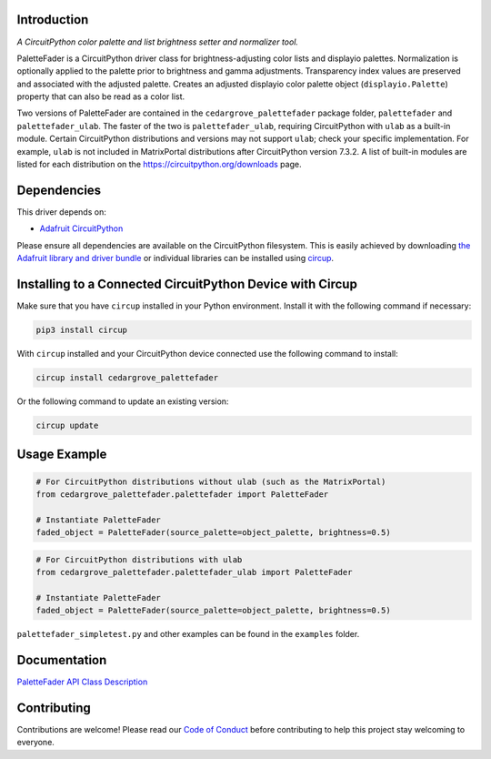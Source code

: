 Introduction
============



.. image:: https://img.shields.io/discord/327254708534116352.svg
    :target: https://adafru.it/discord
    :alt: Discord


.. image:: https://github.com/CedarGroveStudios/CircuitPython_PaletteFader/workflows/Build%20CI/badge.svg
    :target: https://github.com/CedarGroveStudios/CircuitPython_PaletteFader/actions
    :alt: Build Status


.. image:: https://img.shields.io/badge/code%20style-black-000000.svg
    :target: https://github.com/psf/black
    :alt: Code Style: Black

*A CircuitPython color palette and list brightness setter and normalizer tool.*

PaletteFader is a CircuitPython driver class for brightness-adjusting color lists and displayio palettes. Normalization is optionally applied to the palette prior to brightness and gamma adjustments. Transparency index values are preserved and associated with the adjusted palette. Creates an adjusted displayio color palette object (``displayio.Palette``) property that can also be read as a color list.

Two versions of PaletteFader are contained in the ``cedargrove_palettefader`` package folder, ``palettefader`` and ``palettefader_ulab``. The faster of the two is ``palettefader_ulab``, requiring CircuitPython with ``ulab`` as a built-in module. Certain CircuitPython distributions and versions may not support ``ulab``; check your specific implementation. For example, ``ulab`` is not included in MatrixPortal distributions after CircuitPython version 7.3.2. A list of built-in modules are listed for each distribution on the https://circuitpython.org/downloads page.


Dependencies
=============
This driver depends on:

* `Adafruit CircuitPython <https://github.com/adafruit/circuitpython>`_

Please ensure all dependencies are available on the CircuitPython filesystem.
This is easily achieved by downloading
`the Adafruit library and driver bundle <https://circuitpython.org/libraries>`_
or individual libraries can be installed using
`circup <https://github.com/adafruit/circup>`_.

Installing to a Connected CircuitPython Device with Circup
==========================================================

Make sure that you have ``circup`` installed in your Python environment.
Install it with the following command if necessary:

.. code-block:: shell

    pip3 install circup

With ``circup`` installed and your CircuitPython device connected use the
following command to install:

.. code-block:: shell

    circup install cedargrove_palettefader

Or the following command to update an existing version:

.. code-block:: shell

    circup update

Usage Example
=============

.. code-block:: py

    # For CircuitPython distributions without ulab (such as the MatrixPortal)
    from cedargrove_palettefader.palettefader import PaletteFader

    # Instantiate PaletteFader
    faded_object = PaletteFader(source_palette=object_palette, brightness=0.5)

.. code-block:: py

    # For CircuitPython distributions with ulab
    from cedargrove_palettefader.palettefader_ulab import PaletteFader

    # Instantiate PaletteFader
    faded_object = PaletteFader(source_palette=object_palette, brightness=0.5)

``palettefader_simpletest.py`` and other examples can be found in the ``examples`` folder.

Documentation
=============
`PaletteFader API Class Description <https://github.com/CedarGroveStudios/CircuitPython_PaletteFader/blob/main/media/pseudo_readthedocs_palettefader.pdf>`_

.. image:: https://github.com/CedarGroveStudios/CircuitPython_PaletteFader/blob/main/media/PaletteFader_Class_description.jpeg

.. image:: https://github.com/CedarGroveStudios/CircuitPython_PaletteFader/blob/main/media/PaletteFader_Class_internals.jpeg


Contributing
============

Contributions are welcome! Please read our `Code of Conduct
<https://github.com/CedarGroveStudios/Cedargrove_CircuitPython_PaletteFader/blob/HEAD/CODE_OF_CONDUCT.md>`_
before contributing to help this project stay welcoming to everyone.
